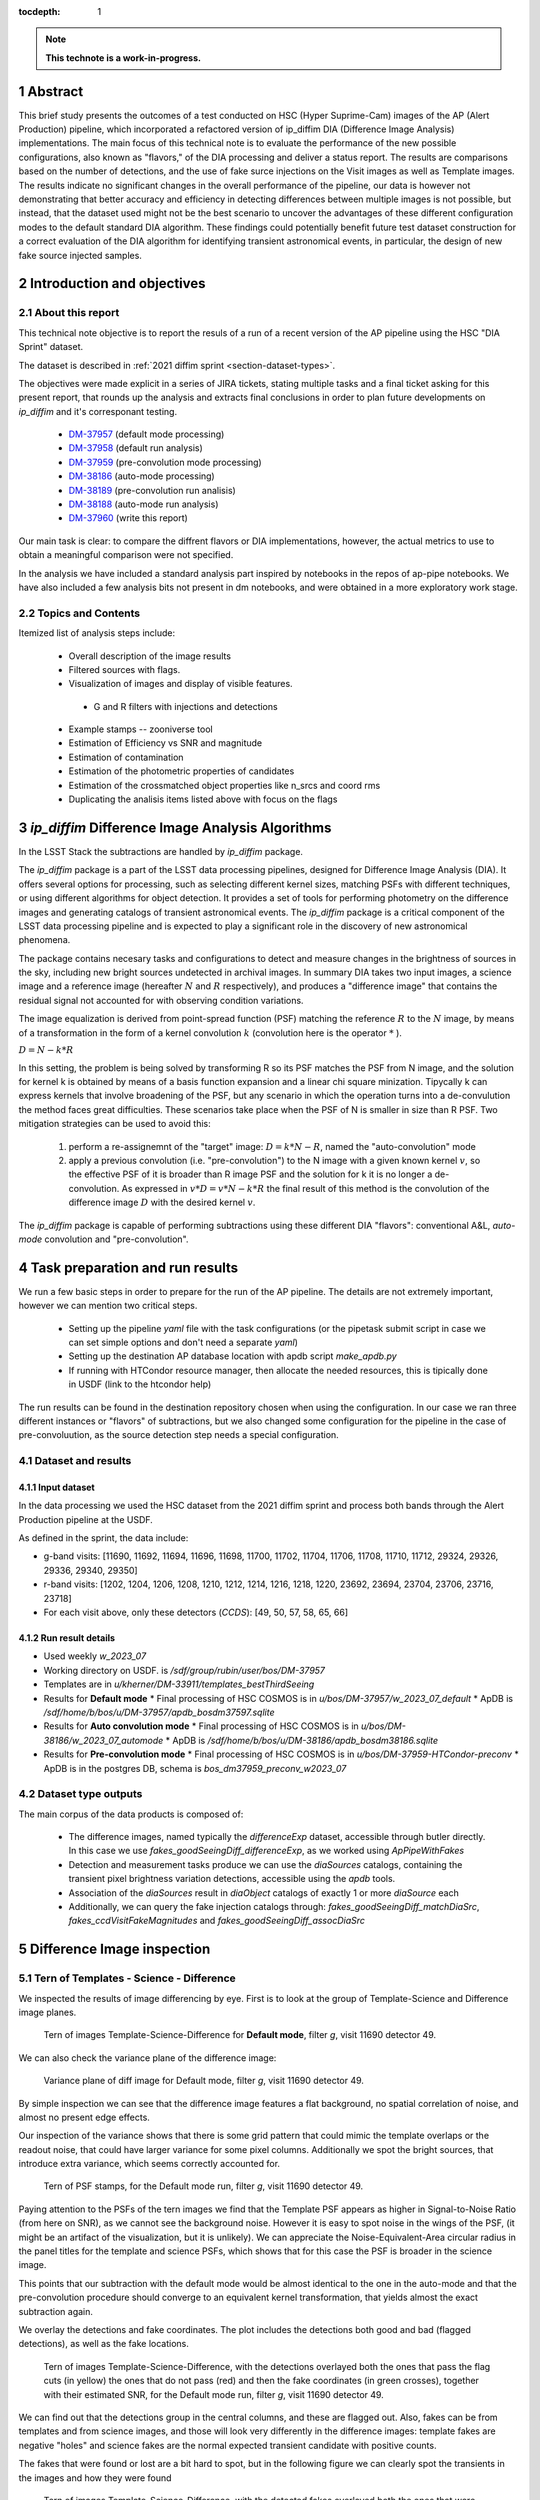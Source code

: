 :tocdepth: 1

.. sectnum::

.. Metadata such as the title, authors, and description are set in metadata.yaml

.. TODO: Delete the note below before merging new content to the main branch.

.. note::

   **This technote is a work-in-progress.**

Abstract
========
This brief study presents the outcomes of a test conducted on HSC (Hyper Suprime-Cam) images of the AP (Alert Production) pipeline, which incorporated a refactored version of ip_diffim DIA (Difference Image Analysis) implementations.
The main focus of this technical note is to evaluate the performance of the new possible configurations, also known as "flavors," of the DIA processing and deliver a status report.
The results are comparisons based on the number of detections, and the use of fake surce injections on the Visit images as well as Template images.
The results indicate no significant changes in the overall performance of the pipeline, our data is however not demonstrating that better accuracy and efficiency in detecting differences between multiple images is not possible, but instead, that the dataset used might not be the best scenario to uncover the advantages of these different configuration modes to the default standard DIA algorithm.
These findings could potentially benefit future test dataset construction for a correct evaluation of the DIA algorithm for identifying transient astronomical events, in particular, the design of new fake source injected samples.

.. Topics and contents
.. ================

.. .. toctree::s

..     intro.rst
..     dataset_outcome.rst
..     diaSrcAnalysis.rst


Introduction and objectives
===========================

About this report
-----------------

This technical note objective is to report the resuls of a run of a recent version of the AP pipeline using the HSC "DIA Sprint" dataset.

The dataset is described in :ref:`2021 diffim sprint <section-dataset-types>`.

The objectives were made explicit in a series of JIRA tickets, stating multiple tasks and a final ticket asking for this present report, that rounds up the analysis and extracts final conclusions in order to plan future developments on `ip_diffim` and it's corresponant testing.

 - `DM-37957`_ (default mode processing)
 - `DM-37958`_ (default run analysis)
 - `DM-37959`_ (pre-convolution mode processing)
 - `DM-38186`_ (auto-mode processing)
 - `DM-38189`_ (pre-convolution run analisis)
 - `DM-38188`_ (auto-mode run analysis)
 - `DM-37960`_ (write this report)

.. _DM-37957: https://jira.lsstcorp.org/browse/DM-37957
.. _DM-37958: https://jira.lsstcorp.org/browse/DM-37958
.. _DM-37959: https://jira.lsstcorp.org/browse/DM-37959
.. _DM-38186: https://jira.lsstcorp.org/browse/DM-38186
.. _DM-38189: https://jira.lsstcorp.org/browse/DM-38189
.. _DM-38188: https://jira.lsstcorp.org/browse/DM-38188
.. _DM-37960: https://jira.lsstcorp.org/browse/DM-37960


Our main task is clear: to compare the diffrent flavors or DIA implementations, however, the actual metrics to use to obtain a meaningful comparison were not specified.

In the analysis we have included a standard analysis part inspired by notebooks in the repos of ap-pipe notebooks.
We have also included a few analysis bits not present in dm notebooks, and were obtained in a more exploratory work stage.

Topics and Contents
-------------------

Itemized list of analysis steps include:


 - Overall description of the image results
 - Filtered sources with flags.
 - Visualization of images and display of visible features.
  - G and R filters with injections and detections
 - Example stamps -- zooniverse tool
 - Estimation of Efficiency vs SNR and magnitude
 - Estimation of contamination
 - Estimation of the photometric properties of candidates
 - Estimation of the crossmatched object properties like n_srcs and coord rms
 - Duplicating the analisis items listed above with focus on the flags

.. TODO change this list at the end of esditing


`ip_diffim` Difference Image Analysis Algorithms
================================================

In the LSST Stack the subtractions are handled by `ip_diffim` package.

The `ip_diffim` package is a part of the LSST data processing pipelines, designed for Difference Image Analysis (DIA). It offers several options for processing, such as selecting different kernel sizes, matching PSFs with different techniques, or using different algorithms for object detection. It provides a set of tools for performing photometry on the difference images and generating catalogs of transient astronomical events. The `ip_diffim` package is a critical component of the LSST data processing pipeline and is expected to play a significant role in the discovery of new astronomical phenomena.

The package contains necesary tasks and configurations to detect and measure changes in the brightness of sources in the sky, including new bright sources undetected in archival images. In summary DIA takes two input images, a science image and a reference image (hereafter :math:`N` and :math:`R` respectively), and produces a "difference image" that contains the residual signal not accounted for with observing condition variations.

The image equalization is derived from point-spread function (PSF) matching the reference :math:`R` to the :math:`N` image, by means of a transformation in the form of a kernel convolution :math:`k` (convolution here is the operator :math:`*` ).

:math:`D = N - k * R`

In this setting, the problem is being solved by transforming R so its PSF matches the PSF from N image, and the solution for kernel k is obtained by means of a basis function expansion and a linear chi square minization. Tipycally k can express kernels that involve broadening of the PSF, but any scenario in which the operation turns into a de-convulution the method faces great difficulties.
These scenarios take place when the PSF of N is smaller in size than R PSF. Two mitigation strategies can be used to avoid this:

 #. perform a re-assignemnt of the "target" image: :math:`D = k*N - R`, named the "auto-convolution" mode
 #. apply a previous convolution (i.e. "pre-convolution") to the N image with a given known kernel :math:`v`, so the effective PSF of it is broader than R image PSF and the solution for k it is no longer a de-convolution. As expressed in :math:`v*D = v*N - k*R` the final result of this method is the convolution of the difference image :math:`D` with the desired kernel :math:`v`.

The `ip_diffim` package is capable of performing subtractions using these different DIA "flavors": conventional A&L, `auto-mode` convolution and "pre-convolution".

.. image subtraction (:math:`N - kR`),
.. (where :math:`k` can be applied on either :math:`R` or :math:`N` depending on their relative PSF sizes)
.. where :math:`N` gets convolved beforehand, effectively broadening its PSF size to facilitate the transformation by :math:`k`.


Task preparation and run results
================================

We run a few basic steps in order to prepare for the run of the AP pipeline. The details are not extremely important, however we can mention two critical steps.

 - Setting up the pipeline `yaml` file with the task configurations (or the pipetask submit script in case we can set simple options and don't need a separate `yaml`)
 - Setting up the destination AP database location with apdb script `make_apdb.py`
 - If running with HTCondor resource manager, then allocate the needed resources, this is tipically done in USDF (link to the htcondor help)

The run results can be found in the destination repository chosen when using the configuration. In our case we ran three different instances or "flavors" of subtractions, but we also changed some configuration for the pipeline in the case of pre-convoluution, as the source detection step needs a special configuration.



.. _section-dataset:

Dataset and results
-------------------


Input dataset
^^^^^^^^^^^^^

In the data processing we used the HSC dataset from the 2021 diffim sprint and
process both bands through the Alert Production pipeline at the USDF.

As defined in the sprint, the data include:

- g-band visits: [11690, 11692, 11694, 11696, 11698, 11700, 11702, 11704, 11706, 11708, 11710, 11712, 29324, 29326, 29336, 29340, 29350]
- r-band visits: [1202, 1204, 1206, 1208, 1210, 1212, 1214, 1216, 1218, 1220, 23692, 23694, 23704, 23706, 23716, 23718]
- For each visit above, only these detectors (`CCDS`): [49, 50, 57, 58, 65, 66]



Run result details
^^^^^^^^^^^^^^^^^^

* Used weekly `w_2023_07`
* Working directory on USDF. is `/sdf/group/rubin/user/bos/DM-37957`
* Templates are in `u/kherner/DM-33911/templates_bestThirdSeeing`
* Results for **Default mode**
  * Final processing of HSC COSMOS is in `u/bos/DM-37957/w_2023_07_default`
  * ApDB is `/sdf/home/b/bos/u/DM-37957/apdb_bosdm37597.sqlite`
* Results for **Auto convolution mode**
  * Final processing of HSC COSMOS is in `u/bos/DM-38186/w_2023_07_automode`
  * ApDB is `/sdf/home/b/bos/u/DM-38186/apdb_bosdm38186.sqlite`
* Results for **Pre-convolution mode**
  * Final processing of HSC COSMOS is in `u/bos/DM-37959-HTCondor-preconv`
  * ApDB is in the postgres DB, schema is `bos_dm37959_preconv_w2023_07`


Dataset type outputs
--------------------

The main corpus of the data products is composed of:

 - The difference images, named typically the `differenceExp` dataset, accessible through butler directly. In this case we use `fakes_goodSeeingDiff_differenceExp`, as we worked using `ApPipeWithFakes`
 - Detection and measurement tasks produce we can use the `diaSources` catalogs, containing the transient pixel brightness variation detections, accessible using the `apdb` tools.
 - Association of the `diaSources` result in `diaObject` catalogs of exactly 1 or more `diaSource` each
 - Additionally, we can query the fake injection catalogs through: `fakes_goodSeeingDiff_matchDiaSrc`, `fakes_ccdVisitFakeMagnitudes` and `fakes_goodSeeingDiff_assocDiaSrc`


Difference Image inspection
===========================

Tern of Templates - Science - Difference
----------------------------------------

We inspected the results of image differencing by eye. First is to look at the group of Template-Science and Difference image planes.

.. figure:: /_static/figures/tern_default_g_11690_49/tern_images.png
    :name: fig-tern-default-g-11690-49
    :target: ../_images/tern_images.png
    :alt: Tern of images for visit g-11690-49 default run

    Tern of images Template-Science-Difference for **Default mode**, filter `g`, visit 11690 detector 49.

We can also check the variance plane of the difference image:

.. figure:: /_static/figures/tern_default_g_11690_49/dif_w_variance.png
    :name: fig-diff-variance-g-11690-49
    :target: ../_images/dif_w_variance.png
    :alt: Variance plane of diff image for visit g-11690-49 default run

    Variance plane of diff image for Default mode, filter `g`, visit 11690 detector 49.

By simple inspection we can see that the difference image features a flat background, no spatial correlation of noise, and almost no present edge effects.

Our inspection of the variance shows that there is some grid pattern that could mimic the template overlaps or the readout noise, that could have larger variance for some pixel columns. Additionally we spot the bright sources, that introduce extra variance, which seems correctly accounted for.

.. figure:: /_static/figures/tern_default_g_11690_49/psftern.png
    :name: fig-psftern-g-11690-49
    :target: ../_images/psftern.png
    :alt: The PSFs of the tern of images for visit g-11690-49 default run

    Tern of PSF stamps, for the Default mode run, filter `g`, visit 11690 detector 49.

Paying attention to the PSFs of the tern images we find that the Template PSF appears as higher in Signal-to-Noise Ratio (from here on SNR), as we cannot see the background noise. However it is easy to spot noise in the wings of the PSF, (it might be an artifact of the visualization, but it is unlikely). We can appreciate the Noise-Equivalent-Area circular radius in the panel titles for the template and science PSFs, which shows that for this case the PSF is broader in the science image.

This points that our subtraction with the default mode would be almost identical to the one in the auto-mode and that the pre-convolution procedure should converge to an equivalent kernel transformation, that yields almost the exact subtraction again.


We overlay the detections and fake coordinates. The plot includes the detections both good and bad (flagged detections), as well as the fake locations.

.. figure:: /_static/figures/tern_default_g_11690_49/tern_wfakes.png
    :name: fig-tern_wfakes-g-11690-49
    :target: ../_images/tern_wfakes.png
    :alt: The tern of images including fake coordinates and detections for visit g-11690-49 default run

    Tern of images Template-Science-Difference, with the detections overlayed both the ones that pass the flag cuts (in yellow) the ones that do not pass (red) and then the fake coordinates (in green crosses), together with their estimated SNR, for the Default mode run, filter `g`, visit 11690 detector 49.

We can find out that the detections group in the central columns, and these are flagged out. Also, fakes can be from templates and from science images, and those will look very differently in the difference images: template fakes are negative "holes" and science fakes are the normal expected transient candidate with positive counts.

The fakes that were found or lost are a bit hard to spot, but in the following figure we can clearly spot the transients in the images and how they were found

.. figure:: /_static/figures/tern_default_g_11690_49/tern_wfakes_found.png
    :name: fig-tern_wfakes-found-g-11690-49
    :target: ../_images/tern_wfakes_found.png
    :alt: The tern of images including fake coordinates and detections for visit g-11690-49 default run

    Tern of images Template-Science-Difference, with the detected fakes overlayed both the ones that were found and lost with their expected SNR, for the Default mode run, filter `g`, visit 11690 detector 49. In red circles the ones that were not found.


We could attempt to understand if the flavors make a visible difference by searching a pair of science-template images with a PSF relation that makes the auto-convolution mode and pre-convolution mode work in theory better than the default: this is when template PSF is bigger than the science PSF.

For this we pick the visit 11704, detector 58 in g band, being the image with the larger difference between the science and template PSF (in the desired direction). This particular image has a PSF area for the template of 58.1 pixels square and science PSF ENA of 54.6 pixel square. If we assume circular PSF shapes (very good approximation in principle for HSC), we obtain a PSF radius of 3.04 px for Template and 2.95 for the science exposure. Although this scenario is what we need to notice the effects of the different flavors, the difference in PSF sciece might be too subtle to make a difference.

.. figure:: /_static/figures/diff_11704_58_g_def_auto_preconv.png
    :name: fig-diff_11704_58_g_def_auto_preconv-11704-58
    :target: ../_images/diff_11704_58_g_def_auto_preconv.png
    :alt: The difference images for default, auto-mode and pre-convolution for visit g-11704-58 default run

    Image differences with the detected fakes overlayed for the Default mode run (left), auto-convolution mode (center) and pre-convolution mode (right panel), for filter `g`, visit 11704 detector 58.

We appreciate subtle differences, specially around the edges, but overall the algorithms seem to be handling the difficult cases such as saturated stars in a very similar way. Our normalization of the images uses a global zscale normalization, that might get different results due to the edge pixel properties, so the subtle difference in background noise it is not substantial and we think it is equivalent. We realize that maybe this case is an easy case, and the PSFs are not different enough to make the default value extremely suboptimal (like a straight deconvolution).



Dia Source detections
=====================

We can compare the sources that are detected in our images, we analyze the single detections or diaSources and the associations or diaObjects.

+-----------+----------+----------+
|           | N diaSrc | N diaObj |
+===========+==========+==========+
|   Default |    54799 |    33974 |
+-----------+----------+----------+
|  Pre-Conv |    60243 |    41343 |
+-----------+----------+----------+
| Auto Mode |    50049 |    30926 |
+-----------+----------+----------+

In the following figures we include the number of diaSource per CCD for each mode.

.. figure:: /_static/figures/number_diasrcs_default.png
    :name: fig-number_diasrcs_default
    :target: ../_images/number_diasrcs_default.png
    :alt: N diaSources per visit default mode

.. figure:: /_static/figures/number_diasrcs_convolutionauto.png
    :name: fig-number_diasrcs_convolutionauto
    :target: ../_images/number_diasrcs_convolutionauto.png
    :alt: N diaSources per visit auto-convolution mode

.. figure:: /_static/figures/number_diasrcs_preconvolution.png
    :name: fig-number_diasrcs_preconvolution
    :target: ../_images/number_diasrcs_preconvolution.png
    :alt: N diaSources per visit pre-convolution mode

The different distributions of diaSource detections per CCD for each mode, reveal that the number of artifacts seem to be lower for the default and auto-convolution modes, with respect to the number of sources in pre-convolution. These sources are including all the detections, and have no flag filtering.

If we apply some flag filtering we can clean this sample. This in principle is pruning out bad detections, like subtraction artifacts on saturated stars, edges or bad pixels in the CCD detector.
The set of flags is the commonly used throughout the analysis-ap notebooks:

.. code-block:: python

    badFlagList = [
        'base_PixelFlags_flag_bad',
        'base_PixelFlags_flag_suspect',
        'base_PixelFlags_flag_saturatedCenter',
        'base_PixelFlags_flag_interpolated',
        'base_PixelFlags_flag_interpolatedCenter',
        'base_PixelFlags_flag_edge'
        ]

The proportion of flagged sources and objects can be seen in the following figure.

.. figure:: /_static/figures/flags_combined.png
    :name: fig-distribution-flags
    :target: ../_images/flags_combined.png
    :alt: Flag bit distribution for each mode.

    The number of flagged diaSources per flag, for each respective mode run. The red bars correspond to the `badFlagList` mentioned earlier as the most conventional flag cuts.


After applying this cuts the table looks like this:

+-----------+----------+----------+-------------+----------------+
|           | N diaSrc | N diaObj | Good diaSrc | Good diaObject |
+===========+==========+==========+=============+================+
|   Default |    54799 |    33974 |       13244 |           6166 |
+-----------+----------+----------+-------------+----------------+
|  Pre-Conv |    60243 |    41343 |       10909 |           6381 |
+-----------+----------+----------+-------------+----------------+
| Auto Mode |    50049 |    30926 |       13727 |           6698 |
+-----------+----------+----------+-------------+----------------+

.. ---------------+--------------+-----------------------------+
..  N fakes Match | N Fakes Diff | N fakes Matched Not Flagged |
.. ===============+==============+=============================+
..         4627.0 |      50172.0 |                      2391.0 |
.. ---------------+--------------+-----------------------------+
..         4594.0 |      55649.0 |                      1732.0 |
.. ---------------+--------------+-----------------------------+
..         4321.0 |      45728.0 |                      2348.0 |
.. ---------------+--------------+-----------------------------+

The distribution of number of "good" diaSources per CCD now changes completely with respect to all the detections.
The tipycal number of detections drops down to around 100 or 150 per CCD image, and the distribution is less disperse, showing the cumulative a soft profile.

.. figure:: /_static/figures/number_good_diasrcs_default.png
    :name: fig-number_good_diasrcs_default
    :target: ../_images/number_good_diasrcs_default.png
    :alt: N diaSources per visit default mode

.. figure:: /_static/figures/number_good_diasrcs_convolutionauto.png
    :name: fig-number_good_diasrcs_convolutionauto
    :target: ../_images/number_good_diasrcs_convolutionauto.png
    :alt: N diaSources per visit auto-convolution mode

.. figure:: /_static/figures/number_good_diasrcs_preconvolution.png
    :name: fig-number_good_diasrcs_preconvolution
    :target: ../_images/number_diasrcs_preconvolution.png
    :alt: N diaSources per visit pre-convolution mode



If we analyze the number of `diaSources` per `diaObject` we obtain the following distributions:

.. figure:: /_static/figures/n_objects_goodObjects.png
    :name: fig-distribution-n-diaSources-per-object
    :target: ../_images/n_objects_goodObjects.png
    :alt: N diaSources per diaObject (flag filtered)

    The distribution of number of associated diaSources in the diaObjects for each respective mode run. The orange is a subset of the full diaObject distribution (in blue), after applying conventional flag cuts.

The conclusion that we can get from this is that most of the filtering is done for diaObjects that have less than 5 diaSources associated. This indicates a transient candidate that is not likely to be astrophysical in origin, although we are dealing with fakes in this situation it is acceptable.
Another conclusion from this plot is that the number of diaObjects in Pre-convolution is higher, but after filtering it ends up being lower (by a ~300 diaObjects margin) than the other flavors. Our plot also shows that a significant portion of these could be in the bin of 20 or more diaSources, which is interesting.

In the following figure we have a scatter plot of these diaObjects on sky coordinates.

.. figure:: /_static/figures/good_diaObj_zoomed_sky.png
   :name: good_diaObj_zoomed_sky
   :target: ../_images/good_diaObj_zoomed_sky.png
   :alt: Scatter of diaObjects in the sky

   Scatter plot showing the position of DIA source associations for each filter and each DIA flavor or mode. Size of the points is proportional to the number of associated diaSources.

We observe the spatial distribution of the diaObjects and their number of diaSources also displayed as the size of the scatter points. We can observe that the objects are clustered around what could be bright sources in the field. In contrast to the default mode we see that there are less points in the pre-convolution mode, although the difference is subtle.

We can understand that the associated diaSources in this plot should have already a significant cut, and they are mostly equivalent.




Fake source injection analysis
==============================

Number of matches
-----------------

We can expand the table that we built before to include the number of fake source matches.


+-----------+----------+----------+-------------+----------------+---------------+---------------+-----------------+
|           | N diaSrc | N diaObj | Good diaSrc | Good diaObject | N Fakes Match |     diaSource |  N Fake matches |
|           |          |          |             |                | N Fakes Match | contamination | after flag cuts |
+===========+==========+==========+=============+================+===============+===============+=================+
|   Default |    54799 |    33974 |       13244 |           6166 |        4627.0 |       50172.0 |          2391.0 |
+-----------+----------+----------+-------------+----------------+---------------+---------------+-----------------+
|  Pre-Conv |    60243 |    41343 |       10909 |           6381 |        4594.0 |       55649.0 |          1732.0 |
+-----------+----------+----------+-------------+----------------+---------------+---------------+-----------------+
| Auto Mode |    50049 |    30926 |       13727 |           6698 |        4321.0 |       45728.0 |          2348.0 |
+-----------+----------+----------+-------------+----------------+---------------+---------------+-----------------+











.. .. figure:: /_static/figures/diasrcs_flux_hist.png
..     :name: diasrcs_flux_hist
..     :target: ../_images/diassrcs_flux_hist.png
..     :alt: Flux of detected sources in difference images

..     Distribution of the PSF flux measurement of individual detections in the difference images



.. A flat version of this note can be found in

.. .. toctree::s
..  :maxdepth: 2
..   flatversion.rst


.. Make in-text citations with: :cite:`bibkey`.
.. Uncomment to use citations
.. .. rubric:: References
..
.. .. bibliography:: local.bib lsstbib/books.bib lsstbib/lsst.bib lsstbib/lsst-dm.bib lsstbib/refs.bib lsstbib/refs_ads.bib
..    :style: lsst_aa
